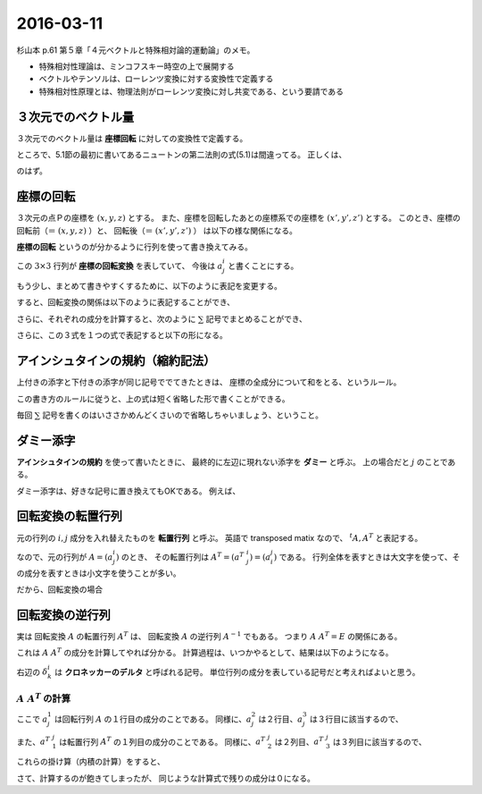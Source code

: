 ==================================================
2016-03-11
==================================================

杉山本 p.61 第５章「４元ベクトルと特殊相対論的運動論」のメモ。

- 特殊相対性理論は、ミンコフスキー時空の上で展開する
- ベクトルやテンソルは、ローレンツ変換に対する変換性で定義する
- 特殊相対性原理とは、物理法則がローレンツ変換に対し共変である、という要請である


３次元でのベクトル量
==================================================

３次元でのベクトル量は **座標回転** に対しての変換性で定義する。

ところで、5.1節の最初に書いてあるニュートンの第二法則の式(5.1)は間違ってる。
正しくは、

.. math::
   :nowrap:

   \begin{align}
   \vec{F} &= m \frac{ \mathrm{d}^{2} \vec{x} }{ \mathrm{d}t^{2} }
   \end{align}

のはず。


座標の回転
==================================================

３次元の点Ｐの座標を :math:`(x, y, z)` とする。
また、座標を回転したあとの座標系での座標を :math:`(x', y', z')` とする。
このとき、座標の回転前（＝ :math:`(x, y, z)` ）と、
回転後（＝ :math:`(x', y', z')` ） は以下の様な関係になる。

.. math::
   :nowrap:

   \begin{align}
   x' & = x \cos\theta + y \sin\theta\\
   y' & = -x \sin\theta + y \cos\theta\\
   z' & = z
   \end{align}


**座標の回転** というのが分かるように行列を使って書き換えてみる。


.. math::
   :nowrap:

   \begin{align}
   \begin{pmatrix}
   x'\\
   y'\\
   z'\\
   \end{pmatrix}
   &=
   \begin{pmatrix}
   \cos\theta & \sin\theta & 0\\
   -\sin\theta & \cos\theta & 0\\
   0 & 0 & 1
   \end{pmatrix}
   \begin{pmatrix}
   x\\
   y\\
   z\\
   \end{pmatrix}
   \end{align}

この :math:`3 \times 3` 行列が **座標の回転変換** を表していて、 今後は :math:`a^{i}_{j}` と書くことにする。

.. math::
   :nowrap:

   \begin{align}
   a^{i}_{j} &=
   \begin{pmatrix}
   a^{1}_{1} & a^{1}_{2} & a^{1}_{3}\\
   a^{2}_{1} & a^{2}_{2} & a^{2}_{3}\\
   a^{3}_{1} & a^{3}_{2} & a^{3}_{3}\\
   \end{pmatrix}
   =
   \begin{pmatrix}
   \cos\theta & \sin\theta & 0\\
   -\sin\theta & \cos\theta & 0\\
   0 & 0 & 1
   \end{pmatrix}
   \end{align}

もう少し、まとめて書きやすくするために、以下のように表記を変更する。

.. math::
   :nowrap:

   \begin{align}
   x & \rightarrow x^{1} \quad ( \therefore x' \rightarrow x'^{1} )\\
   y & \rightarrow x^{2} \quad ( \therefore y' \rightarrow x'^{2} )\\
   z & \rightarrow x^{3} \quad ( \therefore z' \rightarrow x'^{3} )
   \end{align}

すると、回転変換の関係は以下のように表記することができ、

.. math::
   :nowrap:

   \begin{align}
   \begin{pmatrix}
   x'^{1}\\
   x'^{2}\\
   x'^{3}\\
   \end{pmatrix}
   &=
   \begin{pmatrix}
   a^{1}_{1} & a^{1}_{2} & a^{1}_{3}\\
   a^{2}_{1} & a^{2}_{2} & a^{2}_{3}\\
   a^{3}_{1} & a^{3}_{2} & a^{3}_{3}\\
   \end{pmatrix}
   \begin{pmatrix}
   x^{1}\\
   x^{2}\\
   x^{3}\\
   \end{pmatrix}
   \end{align}

さらに、それぞれの成分を計算すると、次のように :math:`\sum` 記号でまとめることができ、

.. math::
   :nowrap:

   \begin{align}
   x'^{1} &= a^{1}_{1} x^{1} + a^{1}_{2} x^{2} + a^{1}_{3} x^{3} = \sum_{j=1}^{3} a^{1}_{j} x^{j}\\
   x'^{2} &= a^{2}_{1} x^{1} + a^{2}_{2} x^{2} + a^{2}_{3} x^{3} = \sum_{j=1}^{3} a^{2}_{j} x^{j}\\
   x'^{3} &= a^{3}_{1} x^{1} + a^{3}_{2} x^{2} + a^{3}_{3} x^{3} = \sum_{j=1}^{3} a^{3}_{j} x^{j}
   \end{align}

さらに、この３式を１つの式で表記すると以下の形になる。

.. math::
   :nowrap:

   \begin{align}
   x'^{i} &= \sum_{j=1}^{3} a^{i}_{j} x^{j} \quad (i = 1, 2, 3)
   \end{align}


アインシュタインの規約（縮約記法）
==================================================

上付きの添字と下付きの添字が同じ記号ででてきたときは、
座標の全成分について和をとる、というルール。

この書き方のルールに従うと、上の式は短く省略した形で書くことができる。

.. math::
   :nowrap:

   \begin{align}
   x'^{i} &= \sum_{j=1}^{3} a^{i}_{j} x^{j} \equiv a^{i}_{j} x^{j}
   \end{align}

毎回 :math:`\sum` 記号を書くのはいささかめんどくさいので省略しちゃいましょう、ということ。


ダミー添字
==================================================

**アインシュタインの規約** を使って書いたときに、
最終的に左辺に現れない添字を **ダミー** と呼ぶ。
上の場合だと :math:`j` のことである。

ダミー添字は、好きな記号に置き換えてもOKである。
例えば、

.. math::
   :nowrap:

   \begin{align}
   a^{i}_{j} x^{j} & = a^{i}_{k} x^{k} = a^{i}_{l} x^{l} = a^{i}_{m} x^{m} = a^{i}_{n} x^{n} = ...
   \end{align}


回転変換の転置行列
==================================================

元の行列の :math:`i, j` 成分を入れ替えたものを **転置行列** と呼ぶ。
英語で transposed matix なので、 :math:`^{t}A, A^{T}` と表記する。

なので、元の行列が :math:`A = (a^{i}_{j})` のとき、
その転置行列は :math:`A^{T} = (a^{T}\ ^{i}_{j}) = (a^{j}_{i})` である。
行列全体を表すときは大文字を使って、その成分を表すときは小文字を使うことが多い。

だから、回転変換の場合

.. math::
   :nowrap:

   \begin{align}
   A = (a^{i}_{j}) &=
   \begin{pmatrix}
   \cos\theta & \sin\theta & 0\\
   -\sin\theta & \cos\theta & 0\\
   0 & 0 & 1
   \end{pmatrix}
   \\
   A^{T} = (a^{T}\ ^{i}_{j}) = (a^{j}_{i}) &=
   \begin{pmatrix}
   \cos\theta & -\sin\theta & 0\\
   \sin\theta & \cos\theta & 0\\
   0 & 0 & 1
   \end{pmatrix}
   \end{align}


回転変換の逆行列
==================================================

実は 回転変換 :math:`A` の転置行列 :math:`A^{T}`  は、
回転変換 :math:`A` の逆行列 :math:`A^{-1}` でもある。
つまり :math:`A \ A^{T} = E` の関係にある。

これは :math:`A \ A^{T}` の成分を計算してやれば分かる。
計算過程は、いつかやるとして、結果は以下のようになる。

.. math::
   :nowrap:

   \begin{align}
   a^{i}_{j} a^{T}\ ^{j}_{k} \equiv \left( \sum_{j=1}^{3} a^{i}_{j} a^{T}\ ^{j}_{k} \right) & = \delta^{i}_{k}
   \end{align}

右辺の :math:`\delta^{i}_{k}` は **クロネッカーのデルタ** と呼ばれる記号。
単位行列の成分を表している記号だと考えればよいと思う。

.. math::
   :nowrap:

   \begin{align}
   \delta^{i}_{k} &=
   \begin{cases}
   \quad 1 \quad (i = k)\\
   \quad 0 \quad (i \neq k)
   \end{cases}
   \end{align}


:math:`A \ A^{T}` の計算
--------------------------------------------------


.. math::
   :nowrap:

   \begin{align}
   A \ A^{T} & = a^{i}_{j} a^{T}\ ^{j}_{k} = \left( \sum_{j=0}^{3} a^{i}_{j} a^{T}\ ^{j}_{k} \right)\\
   &=
   \sum_{j=0}^{3}
   \begin{pmatrix}
   a^{1}_{j} a^{T}\ ^{j}_{1} & a^{1}_{j} a^{T}\ ^{j}_{2} & a^{1}_{j} a^{T}\ ^{j}_{3}\\
   a^{2}_{j} a^{T}\ ^{j}_{1} & a^{2}_{j} a^{T}\ ^{j}_{2} & a^{2}_{j} a^{T}\ ^{j}_{3}\\
   a^{3}_{j} a^{T}\ ^{j}_{1} & a^{3}_{j} a^{T}\ ^{j}_{2} & a^{3}_{j} a^{T}\ ^{j}_{3}\\
   \end{pmatrix}\\
   \end{align}


ここで :math:`a^{1}_{j}` は回転行列 :math:`A` の１行目の成分のことである。
同様に、:math:`a^{2}_{j}` は２行目、:math:`a^{3}_{j}` は３行目に該当するので、

.. math::
   :nowrap:

   \begin{align}
   a^{1}_{j} & =
      \begin{pmatrix}
      \cos\theta & \sin\theta & 0
      \end{pmatrix}
   \\
   a^{2}_{j} & =
      \begin{pmatrix}
      -\sin\theta & \cos\theta & 0
      \end{pmatrix}
   \\
   a^{3}_{j} & =
      \begin{pmatrix}
      0 & 0 & 1
      \end{pmatrix}
   \end{align}

また、:math:`a^{T}\ ^{j}_{1}` は転置行列 :math:`A^{T}` の１列目の成分のことである。
同様に、:math:`a^{T}\ ^{j}_{2}` は２列目、:math:`a^{T}\ ^{j}_{3}` は３列目に該当するので、

.. math::
   :nowrap:

   \begin{align}
   a^{T}\ ^{j}_{1} =
      \begin{pmatrix}
      \cos\theta\\
      \sin\theta\\
      0
      \end{pmatrix}
   , \quad
   a^{T}\ ^{j}_{2} =
      \begin{pmatrix}
      -\sin\theta\\
      \cos\theta\\
      0
      \end{pmatrix}
   , \quad
   a^{T}\ ^{j}_{3} =
      \begin{pmatrix}
      0 \\
      0 \\
      1
      \end{pmatrix}
   \end{align}


これらの掛け算（内積の計算）をすると、


.. math::
   :nowrap:

   \begin{align}
   a^{1}_{j} a^{T}\ ^{j}_{1} &=
      \begin{pmatrix}
      \cos\theta & \sin\theta & 0
      \end{pmatrix}
      \begin{pmatrix}
      \cos\theta\\
      \sin\theta\\
      0
      \end{pmatrix}
      = 1\\
   a^{2}_{j} a^{T}\ ^{j}_{2} &= ... = 1\\
   a^{3}_{j} a^{T}\ ^{j}_{3} &= ... = 1
   \end{align}


さて、計算するのが飽きてしまったが、
同じような計算式で残りの成分は０になる。
